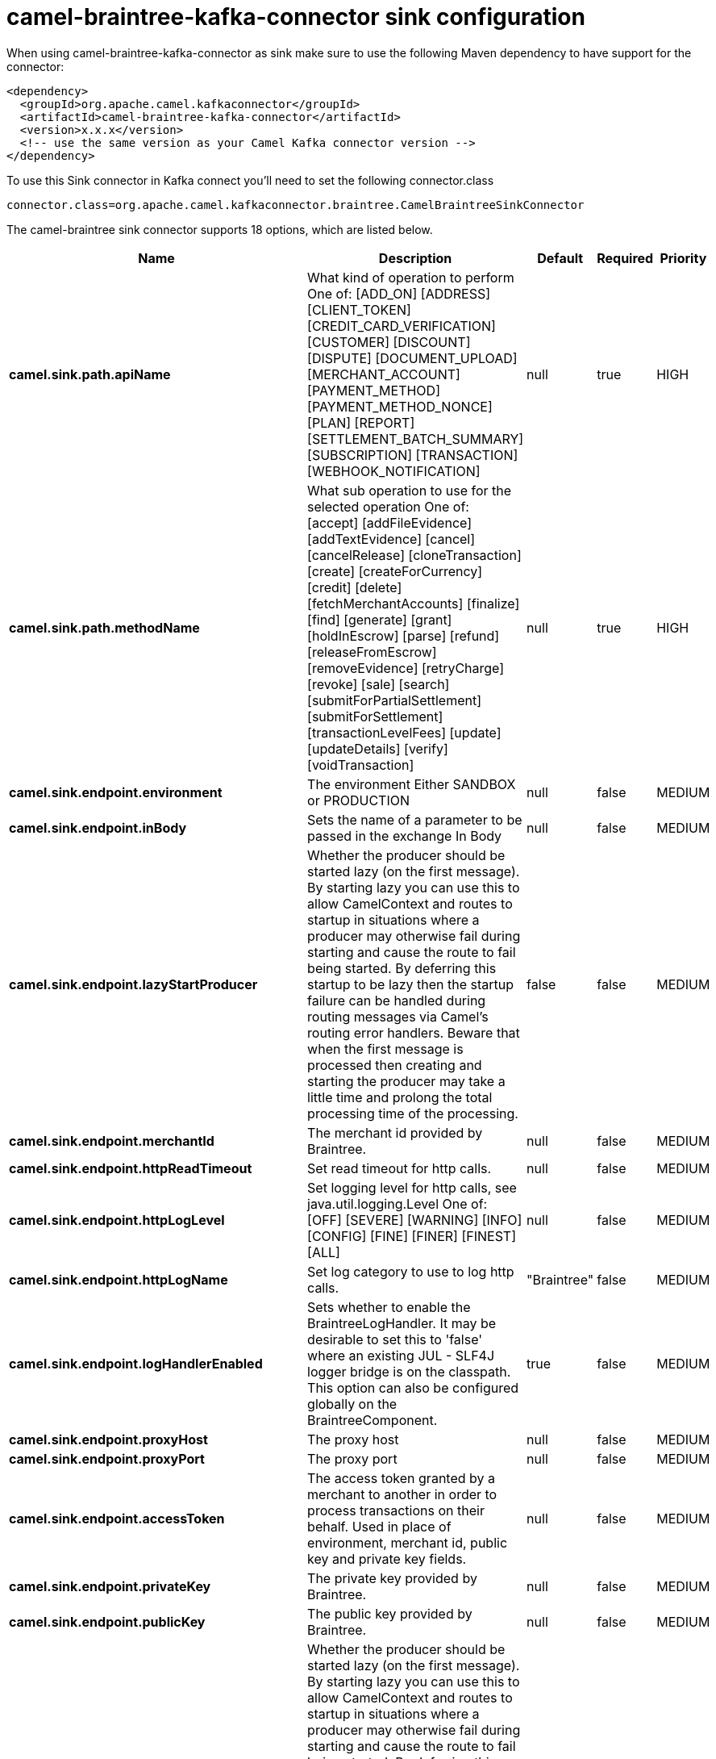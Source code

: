 // kafka-connector options: START
[[camel-braintree-kafka-connector-sink]]
= camel-braintree-kafka-connector sink configuration

When using camel-braintree-kafka-connector as sink make sure to use the following Maven dependency to have support for the connector:

[source,xml]
----
<dependency>
  <groupId>org.apache.camel.kafkaconnector</groupId>
  <artifactId>camel-braintree-kafka-connector</artifactId>
  <version>x.x.x</version>
  <!-- use the same version as your Camel Kafka connector version -->
</dependency>
----

To use this Sink connector in Kafka connect you'll need to set the following connector.class

[source,java]
----
connector.class=org.apache.camel.kafkaconnector.braintree.CamelBraintreeSinkConnector
----


The camel-braintree sink connector supports 18 options, which are listed below.



[width="100%",cols="2,5,^1,1,1",options="header"]
|===
| Name | Description | Default | Required | Priority
| *camel.sink.path.apiName* | What kind of operation to perform One of: [ADD_ON] [ADDRESS] [CLIENT_TOKEN] [CREDIT_CARD_VERIFICATION] [CUSTOMER] [DISCOUNT] [DISPUTE] [DOCUMENT_UPLOAD] [MERCHANT_ACCOUNT] [PAYMENT_METHOD] [PAYMENT_METHOD_NONCE] [PLAN] [REPORT] [SETTLEMENT_BATCH_SUMMARY] [SUBSCRIPTION] [TRANSACTION] [WEBHOOK_NOTIFICATION] | null | true | HIGH
| *camel.sink.path.methodName* | What sub operation to use for the selected operation One of: [accept] [addFileEvidence] [addTextEvidence] [cancel] [cancelRelease] [cloneTransaction] [create] [createForCurrency] [credit] [delete] [fetchMerchantAccounts] [finalize] [find] [generate] [grant] [holdInEscrow] [parse] [refund] [releaseFromEscrow] [removeEvidence] [retryCharge] [revoke] [sale] [search] [submitForPartialSettlement] [submitForSettlement] [transactionLevelFees] [update] [updateDetails] [verify] [voidTransaction] | null | true | HIGH
| *camel.sink.endpoint.environment* | The environment Either SANDBOX or PRODUCTION | null | false | MEDIUM
| *camel.sink.endpoint.inBody* | Sets the name of a parameter to be passed in the exchange In Body | null | false | MEDIUM
| *camel.sink.endpoint.lazyStartProducer* | Whether the producer should be started lazy (on the first message). By starting lazy you can use this to allow CamelContext and routes to startup in situations where a producer may otherwise fail during starting and cause the route to fail being started. By deferring this startup to be lazy then the startup failure can be handled during routing messages via Camel's routing error handlers. Beware that when the first message is processed then creating and starting the producer may take a little time and prolong the total processing time of the processing. | false | false | MEDIUM
| *camel.sink.endpoint.merchantId* | The merchant id provided by Braintree. | null | false | MEDIUM
| *camel.sink.endpoint.httpReadTimeout* | Set read timeout for http calls. | null | false | MEDIUM
| *camel.sink.endpoint.httpLogLevel* | Set logging level for http calls, see java.util.logging.Level One of: [OFF] [SEVERE] [WARNING] [INFO] [CONFIG] [FINE] [FINER] [FINEST] [ALL] | null | false | MEDIUM
| *camel.sink.endpoint.httpLogName* | Set log category to use to log http calls. | "Braintree" | false | MEDIUM
| *camel.sink.endpoint.logHandlerEnabled* | Sets whether to enable the BraintreeLogHandler. It may be desirable to set this to 'false' where an existing JUL - SLF4J logger bridge is on the classpath. This option can also be configured globally on the BraintreeComponent. | true | false | MEDIUM
| *camel.sink.endpoint.proxyHost* | The proxy host | null | false | MEDIUM
| *camel.sink.endpoint.proxyPort* | The proxy port | null | false | MEDIUM
| *camel.sink.endpoint.accessToken* | The access token granted by a merchant to another in order to process transactions on their behalf. Used in place of environment, merchant id, public key and private key fields. | null | false | MEDIUM
| *camel.sink.endpoint.privateKey* | The private key provided by Braintree. | null | false | MEDIUM
| *camel.sink.endpoint.publicKey* | The public key provided by Braintree. | null | false | MEDIUM
| *camel.component.braintree.lazyStartProducer* | Whether the producer should be started lazy (on the first message). By starting lazy you can use this to allow CamelContext and routes to startup in situations where a producer may otherwise fail during starting and cause the route to fail being started. By deferring this startup to be lazy then the startup failure can be handled during routing messages via Camel's routing error handlers. Beware that when the first message is processed then creating and starting the producer may take a little time and prolong the total processing time of the processing. | false | false | MEDIUM
| *camel.component.braintree.autowiredEnabled* | Whether autowiring is enabled. This is used for automatic autowiring options (the option must be marked as autowired) by looking up in the registry to find if there is a single instance of matching type, which then gets configured on the component. This can be used for automatic configuring JDBC data sources, JMS connection factories, AWS Clients, etc. | true | false | MEDIUM
| *camel.component.braintree.configuration* | Component configuration | null | false | MEDIUM
|===



The camel-braintree sink connector has no converters out of the box.





The camel-braintree sink connector has no transforms out of the box.





The camel-braintree sink connector has no aggregation strategies out of the box.
// kafka-connector options: END
